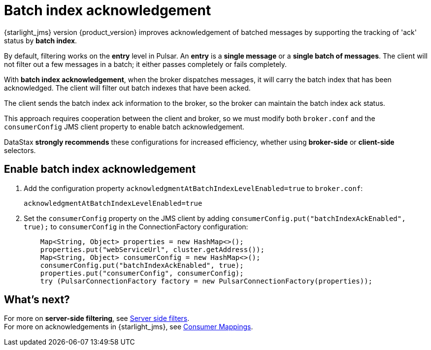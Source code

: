 = Batch index acknowledgement
:page-aliases: docs@starlight-for-jms::pulsar-jms-batch-ack.adoc

{starlight_jms} version {product_version} improves acknowledgement of batched messages by supporting the tracking of 'ack' status by *batch index*. +

By default, filtering works on the *entry* level in Pulsar. An *entry* is a *single message* or a *single batch of messages*. The client will not filter out a few messages in a batch; it either passes completely or fails completely. +

With *batch index acknowledgement*, when the broker dispatches messages, it will carry the batch index that has been acknowledged. The client will filter out batch indexes that have been acked. +

The client sends the batch index ack information to the broker, so the broker can maintain the batch index ack status. +

This approach requires cooperation between the client and broker, so we must modify both `broker.conf` and the `consumerConfig` JMS client property to enable batch acknowledgement. +

DataStax *strongly recommends* these configurations for increased efficiency, whether using *broker-side* or *client-side* selectors.

== Enable batch index acknowledgement

. Add the configuration property `acknowledgmentAtBatchIndexLevelEnabled=true` to `broker.conf`:
+
[source,java]
----
acknowledgmentAtBatchIndexLevelEnabled=true
----

. Set the `consumerConfig` property on the JMS client by adding `consumerConfig.put("batchIndexAckEnabled", true);` to `consumerConfig` in the ConnectionFactory configuration:
+
[source,java]
----
    Map<String, Object> properties = new HashMap<>();
    properties.put("webServiceUrl", cluster.getAddress());
    Map<String, Object> consumerConfig = new HashMap<>();
    consumerConfig.put("batchIndexAckEnabled", true);
    properties.put("consumerConfig", consumerConfig);
    try (PulsarConnectionFactory factory = new PulsarConnectionFactory(properties));
----

== What's next?

For more on *server-side filtering*, see xref:pulsar-jms-server-side-filters.adoc[Server side filters]. +
For more on acknowledgements in {starlight_jms}, see xref:reference:pulsar-jms-mappings.adoc#consumer-mappings[Consumer Mappings].




